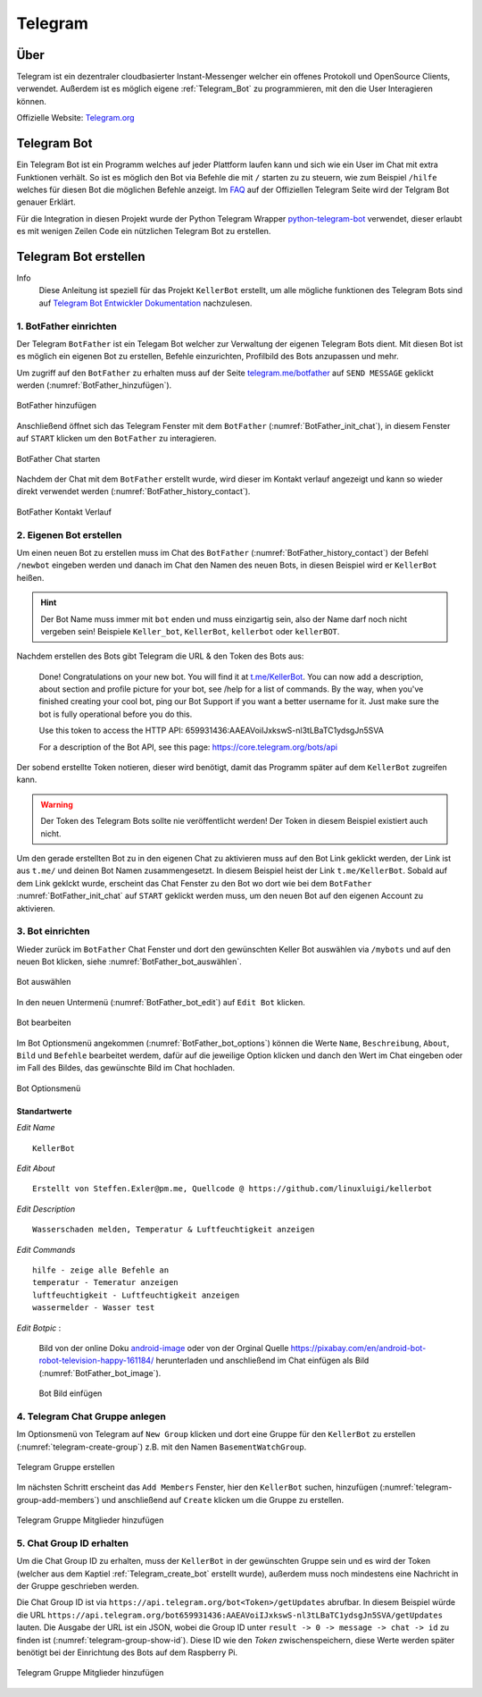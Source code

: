 .. _Telegram:

Telegram
========

Über
----

Telegram ist ein dezentraler cloudbasierter Instant-Messenger welcher ein offenes Protokoll und OpenSource Clients,
verwendet. Außerdem ist es möglich eigene :ref:`Telegram_Bot` zu programmieren, mit den die User Interagieren können.

Offizielle Website: `Telegram.org`_

.. _Telegram.org: https://telegram.org/
.. _Telegram_Bot:

Telegram Bot
------------

Ein Telegram Bot ist ein Programm welches auf jeder Plattform laufen kann und sich wie ein User im Chat mit extra
Funktionen verhält. So ist es möglich den Bot via Befehle die mit ``/`` starten zu zu steuern, wie zum Beispiel
``/hilfe`` welches für diesen Bot die möglichen Befehle anzeigt. Im FAQ_ auf der Offiziellen Telegram Seite
wird der Telgram Bot genauer Erklärt.

Für die Integration in diesen Projekt wurde der Python Telegram Wrapper python-telegram-bot_ verwendet, dieser
erlaubt es mit wenigen Zeilen Code ein nützlichen Telegram Bot zu erstellen.

.. _FAQ: https://telegram.org/faq#bots
.. _python-telegram-bot: https://python-telegram-bot.org/

Telegram Bot erstellen
----------------------

Info
    Diese Anleitung ist speziell für das Projekt ``KellerBot`` erstellt, um alle mögliche funktionen des Telegram
    Bots sind auf `Telegram Bot Entwickler Dokumentation`_ nachzulesen.

.. _Telegram Bot Entwickler Dokumentation: https://core.telegram.org/bots

1. BotFather einrichten
^^^^^^^^^^^^^^^^^^^^^^^

Der Telegram ``BotFather`` ist ein Telegam Bot welcher zur Verwaltung der eigenen Telegram Bots dient. Mit diesen
Bot ist es möglich ein eigenen Bot zu erstellen, Befehle einzurichten, Profilbild des Bots anzupassen und mehr.

Um zugriff auf den ``BotFather`` zu erhalten muss auf der Seite `telegram.me/botfather`_ auf ``SEND MESSAGE`` geklickt
werden (:numref:`BotFather_hinzufügen`).

.. _telegram.me/botfather: https://telegram.me/botfather

.. _BotFather_hinzufügen:
.. figure:: _static/telegram/BotFather/add-BotFather.png
    :scale: 30%
    :align: center
    :alt: BotFather hinzufügen

    BotFather hinzufügen

Anschließend öffnet sich das Telegram Fenster mit dem ``BotFather`` (:numref:`BotFather_init_chat`), in diesem Fenster
auf ``START`` klicken um den ``BotFather`` zu interagieren.

.. _BotFather_init_chat:
.. figure:: _static/telegram/BotFather/BotFather-init-chat.png
    :scale: 30%
    :align: center
    :alt: BotFather Chat starten

    BotFather Chat starten

Nachdem der Chat mit dem ``BotFather`` erstellt wurde, wird dieser im Kontakt verlauf angezeigt und kann so
wieder direkt verwendet werden (:numref:`BotFather_history_contact`).

.. _BotFather_history_contact:
.. figure:: _static/telegram/BotFather/chat-history-contact.png
    :scale: 40%
    :align: center
    :alt: BotFather Kontakt Verlauf

    BotFather Kontakt Verlauf

.. _Telegram_create_bot:

2. Eigenen Bot erstellen
^^^^^^^^^^^^^^^^^^^^^^^^

Um einen neuen Bot zu erstellen muss im Chat des ``BotFather`` (:numref:`BotFather_history_contact`) der Befehl
``/newbot`` eingeben werden und danach im Chat den Namen des neuen Bots, in diesen Beispiel wird er ``KellerBot`` heißen.

.. hint::
    Der Bot Name muss immer mit ``bot`` enden und muss einzigartig sein, also der Name darf noch nicht vergeben sein!
    Beispiele ``Keller_bot``, ``KellerBot``, ``kellerbot`` oder ``kellerBOT``.

Nachdem erstellen des Bots gibt Telegram die URL & den Token des Bots aus:

    Done! Congratulations on your new bot. You will find it at `t.me/KellerBot`_. You can now add a description, about section and profile picture for your bot, see /help for a list of commands. By the way, when you've finished creating your cool bot, ping our Bot Support if you want a better username for it. Just make sure the bot is fully operational before you do this.

    Use this token to access the HTTP API:
    659931436:AAEAVoiIJxkswS-nl3tLBaTC1ydsgJn5SVA

    For a description of the Bot API, see this page: https://core.telegram.org/bots/api

.. _t.me/KellerBot: https://t.me/KellerBot

Der sobend erstellte Token notieren, dieser wird benötigt, damit das Programm später auf dem ``KellerBot`` zugreifen kann.

.. warning::
    Der Token des Telegram Bots sollte nie veröffentlicht werden! Der Token in diesem Beispiel existiert auch nicht.

Um den gerade erstellten Bot zu in den eigenen Chat zu aktivieren muss auf den Bot Link geklickt werden, der Link
ist aus ``t.me/`` und deinen Bot Namen zusammengesetzt. In diesem Beispiel heist der Link ``t.me/KellerBot``.
Sobald auf dem Link geklckt wurde, erscheint das Chat Fenster zu den Bot wo dort wie bei dem ``BotFather``
:numref:`BotFather_init_chat` auf ``START`` geklickt werden muss, um den neuen Bot auf den eigenen Account zu aktivieren.

3. Bot einrichten
^^^^^^^^^^^^^^^^^

Wieder zurück im ``BotFather`` Chat Fenster und dort den gewünschten Keller Bot auswählen via ``/mybots`` und auf den
neuen Bot klicken, siehe :numref:`BotFather_bot_auswählen`.

.. _BotFather_bot_auswählen:
.. figure:: _static/telegram/BotFather/select-bot.png
    :scale: 40%
    :align: center
    :alt: Bot auswählen

    Bot auswählen

In den neuen Untermenü (:numref:`BotFather_bot_edit`) auf ``Edit Bot`` klicken.

.. _BotFather_bot_edit:
.. figure:: _static/telegram/BotFather/edit-bot.png
    :scale: 40%
    :align: center
    :alt: Bot bearbeiten

    Bot bearbeiten

Im Bot Optionsmenü angekommen (:numref:`BotFather_bot_options`) können die Werte ``Name``, ``Beschreibung``, ``About``,
``Bild`` und ``Befehle`` bearbeitet werdem, dafür auf die jeweilige Option klicken und danch den Wert im Chat eingeben
oder im Fall des Bildes, das gewünschte Bild im Chat hochladen.

.. _BotFather_bot_options:
.. figure:: _static/telegram/BotFather/edit-bot-options.png
    :scale: 40%
    :align: center
    :alt: Bot Optionsmenü

    Bot Optionsmenü

Standartwerte
"""""""""""""

`Edit Name` ::

    KellerBot

`Edit About` ::

    Erstellt von Steffen.Exler@pm.me, Quellcode @ https://github.com/linuxluigi/kellerbot

`Edit Description` ::

    Wasserschaden melden, Temperatur & Luftfeuchtigkeit anzeigen

`Edit Commands` ::

    hilfe - zeige alle Befehle an
    temperatur - Temeratur anzeigen
    luftfeuchtigkeit - Luftfeuchtigkeit anzeigen
    wassermelder - Wasser test

`Edit Botpic` :

    Bild von der online Doku android-image_ oder von der Orginal Quelle https://pixabay.com/en/android-bot-robot-television-happy-161184/
    herunterladen und anschließend im Chat einfügen als Bild (:numref:`BotFather_bot_image`).

    .. _BotFather_bot_image:
    .. figure:: _static/telegram/BotFather/bot-image.png
        :scale: 30%
        :align: center
        :alt: Bot Bild einfügen

        Bot Bild einfügen

.. _android-image: _static/android-161184.png

4. Telegram Chat Gruppe anlegen
^^^^^^^^^^^^^^^^^^^^^^^^^^^^^^^

Im Optionsmenü von Telegram auf ``New Group`` klicken und dort eine Gruppe für den ``KellerBot`` zu erstellen
(:numref:`telegram-create-group`) z.B. mit den Namen ``BasementWatchGroup``.

.. _telegram-create-group:
.. figure:: _static/telegram/create-group.png
    :scale: 30%
    :align: center
    :alt: Telegram Gruppe erstellen

    Telegram Gruppe erstellen

Im nächsten Schritt erscheint das ``Add Members`` Fenster, hier den ``KellerBot`` suchen, hinzufügen
(:numref:`telegram-group-add-members`) und anschließend auf ``Create`` klicken um die Gruppe zu erstellen.

.. _telegram-group-add-members:
.. figure:: _static/telegram/group-add-members.png
    :scale: 40%
    :align: center
    :alt: Telegram Gruppe Mitglieder hinzufügen

    Telegram Gruppe Mitglieder hinzufügen

.. _Telegram_create_bot_group:

5. Chat Group ID erhalten
^^^^^^^^^^^^^^^^^^^^^^^^^

Um die Chat Group ID zu erhalten, muss der ``KellerBot`` in der gewünschten Gruppe sein und es wird der Token
(welcher aus dem Kaptiel :ref:`Telegram_create_bot` erstellt wurde), außerdem muss noch mindestens eine Nachricht
in der Gruppe geschrieben werden.

Die Chat Group ID ist via ``https://api.telegram.org/bot<Token>/getUpdates`` abrufbar. In diesem Beispiel
würde die URL ``https://api.telegram.org/bot659931436:AAEAVoiIJxkswS-nl3tLBaTC1ydsgJn5SVA/getUpdates`` lauten.
Die Ausgabe der URL ist ein JSON, wobei die Group ID unter ``result -> 0 -> message -> chat -> id`` zu finden ist
(:numref:`telegram-group-show-id`). Diese ID wie den `Token` zwischenspeichern, diese Werte werden später benötigt bei
der Einrichtung des Bots auf dem Raspberry Pi.

.. _telegram-group-show-id:
.. figure:: _static/telegram/show-group-id.png
    :scale: 40%
    :align: center
    :alt: Telegram Gruppe Mitglieder hinzufügen

    Telegram Gruppe Mitglieder hinzufügen

